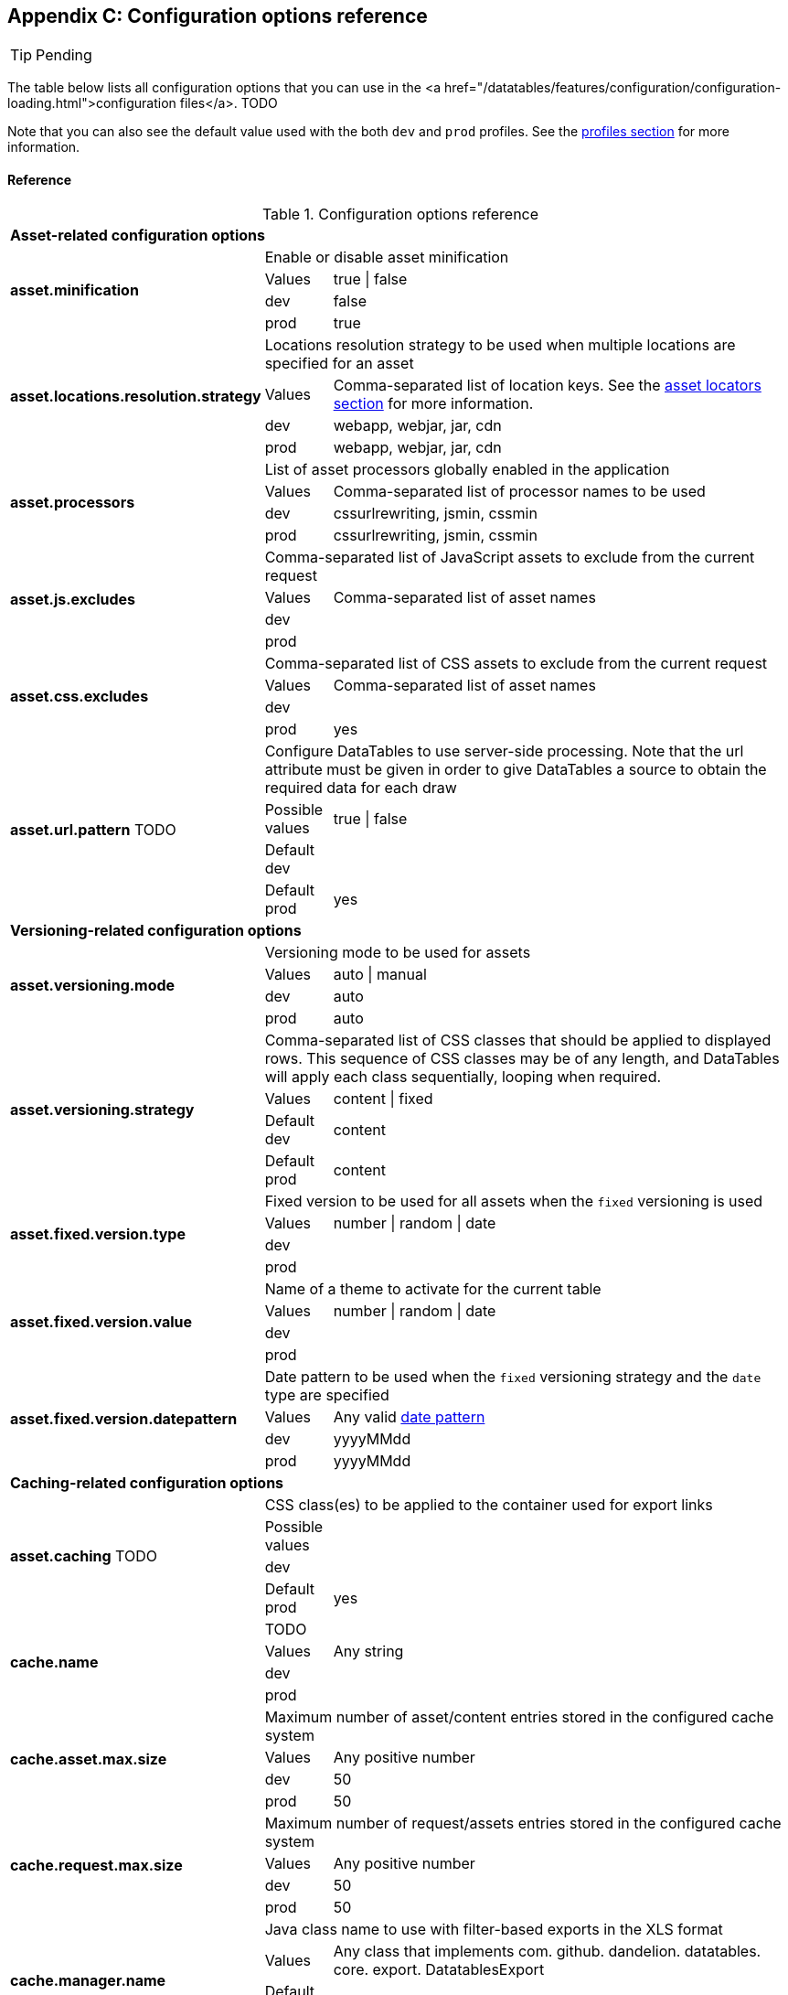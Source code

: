 == Appendix C: Configuration options reference

TIP: Pending

The table below lists all configuration options that you can use in the <a href="/datatables/features/configuration/configuration-loading.html">configuration files</a>. TODO

Note that you can also see the default value used with the both `dev` and `prod` profiles. See the <<9-profiles, profiles section>> for more information.

[discrete]
==== Reference

.Configuration options reference
[cols="1,1,9"]
|===

3+|*Asset-related configuration options*

.4+|[[opt-asset.minification]]*asset.minification*
2+|Enable or disable asset minification

|Values
|true \| false

|dev
|false

|prod
|true

.4+|[[opt-asset.locations.resolution.strategy]]*asset.locations.resolution.strategy*
2+|Locations resolution strategy to be used when multiple locations are specified for an asset

|Values
|Comma-separated list of location keys. See the <<4-asset-locators, asset locators section>> for more information.

|dev
|webapp, webjar, jar, cdn

|prod
|webapp, webjar, jar, cdn

.4+|[[opt-asset.processors]]*asset.processors*
2+|List of asset processors globally enabled in the application

|Values
|Comma-separated list of processor names to be used

|dev
|cssurlrewriting, jsmin, cssmin

|prod
|cssurlrewriting, jsmin, cssmin

.4+|[[opt-asset.js.excludes]]*asset.js.excludes*
2+|Comma-separated list of JavaScript assets to exclude from the current request

|Values
|Comma-separated list of asset names

|dev
|

|prod
|

.4+|[[opt-asset.css.excludes]]*asset.css.excludes*
2+|Comma-separated list of CSS assets to exclude from the current request

|Values
|Comma-separated list of asset names

|dev
|

|prod
|yes

.4+|[[opt-asset.url.pattern]]*asset.url.pattern* TODO
2+|Configure DataTables to use server-side processing. Note that the url attribute must be given in order to give DataTables a source to obtain the required data for each draw

|Possible values
|true \| false

|Default dev
|

|Default prod
|yes

3+|*Versioning-related configuration options*

.4+|[[opt-asset.versioning.mode]]*asset.versioning.mode*
2+|Versioning mode to be used for assets

|Values
|auto \| manual

|dev
|auto

|prod
|auto

.4+|[[opt-asset.versioning.strategy]]*asset.versioning.strategy*
2+|Comma-separated list of CSS classes that should be applied to displayed rows. This sequence of CSS classes may be of any length, and DataTables will apply each class sequentially, looping when required.

|Values
|content \| fixed

|Default dev
|content

|Default prod
|content

.4+|[[opt-asset.fixed.version.type]]*asset.fixed.version.type*
2+|Fixed version to be used for all assets when the `fixed` versioning is used

|Values
|number \| random \| date

|dev
|

|prod
|

.4+|[[opt-asset.fixed.version.value]]*asset.fixed.version.value*
2+|Name of a theme to activate for the current table

|Values
|number \| random \| date

|dev
|

|prod
|

.4+|[[opt-asset.fixed.version.datepattern]]*asset.fixed.version.datepattern*
2+|Date pattern to be used when the `fixed` versioning strategy and the `date` type are specified

|Values
|Any valid http://docs.oracle.com/javase/6/docs/api/java/text/SimpleDateFormat.html[date pattern]

|dev
|yyyyMMdd

|prod
|yyyyMMdd

3+|*Caching-related configuration options*

.4+|[[opt-asset.caching]]*asset.caching* TODO
2+|CSS class(es) to be applied to the container used for export links

|Possible values
|

|dev
|

|Default prod
|yes

.4+|[[opt-cache.name]]*cache.name*
2+|TODO

|Values
|Any string

|dev
|

|prod
|

.4+|[[opt-cache.asset.max.size]]*cache.asset.max.size*
2+|Maximum number of asset/content entries stored in the configured cache system

|Values
|Any positive number

|dev
|50

|prod
|50

.4+|[[opt-cache.request.max.size]]*cache.request.max.size*
2+|Maximum number of request/assets entries stored in the configured cache system

|Values
|Any positive number

|dev
|50

|prod
|50

.4+|[[opt-cache.manager.name]]*cache.manager.name*
2+|Java class name to use with filter-based exports in the XLS format

|Values
|Any class that implements com. github. dandelion. datatables. core. export. DatatablesExport

|Default dev
|

|prod
|

.4+|[[opt-cache.configuration.location]]*cache.configuration.location*
2+|TODO

|values
|Any class that implements com. github. dandelion. datatables. core. export. DatatablesExport

|Default dev
|

|Default prod
|

3+|*Bundle-related configuration options*

.4+|[[opt-bundle.location]]*bundle.location*
2+|Root location (in the classpath) of bundles

|values
|Any valid location

|dev
|

|prod
|

.4+|[[opt-bundle.includes]]*bundle.includes*
2+|Bundle(s) to include in all requests of the application

|Values
|Comma-separated list of bundle names

|dev
|

|prod
|

.4+|[[opt-bundle.excludes]]*bundle.excludes*
2+|Bundle(s) to exclude from all request of the application

|Values
|Comma-separated list of bundle names

|dev
|

|prod
|yes

3+|*Tooling-related configuration options*

.4+|[[opt-tool.gzip]]*tool.gzip*
2+|Enable or disable GZIP compression of 

|Values
|true \| false

|dev
|false

|prod
|true

.4+|[[opt-tool.gzip.mime.types]]*tool.gzip.mime.types*
2+|MIME types that will be gzipped

|Values
|Comma-separated list of MIME types

|dev
|text/html, text/css, application/x-javascript, application/javascript, text/javascript, text/plain, text/xml, application/xhtml+xml, image/svg+xml

|prod
|text/html, text/css, application/x-javascript, application/javascript, text/javascript, text/plain, text/xml, application/xhtml+xml, image/svg+xml

.4+|[[opt-tool.debugger]]*tool.debugger*
2+|Allow or disallow the access to the debugger

|Values
|true \| false

|dev
|true

|prod
|false

.4+|[[opt-tool.bundle.reloading]]*tool.bundle.reloading*
2+|Allow or disallow bundle reloading

|Values
|true \| false

|dev
|true

|prod
|prod

3+|*Monitoring-related configuration options*

.4+|[[opt-monitoring.jmx]]*monitoring.jmx*
2+| (beta) Enable or disable JMX monitoring

|Values
|true \| false

|dev
|false

|prod
|false

3+|*Misc configuration options*

.4+|[[opt-encoding]]*encoding*
2+| Encoding to be used by Dandelion TODO

|Values
|Any valid http://docs.oracle.com/javase/6/docs/api/java/nio/charset/Charset.html[charset] name

|dev
|UTF-8

|prod
|UTF-8
|===
   